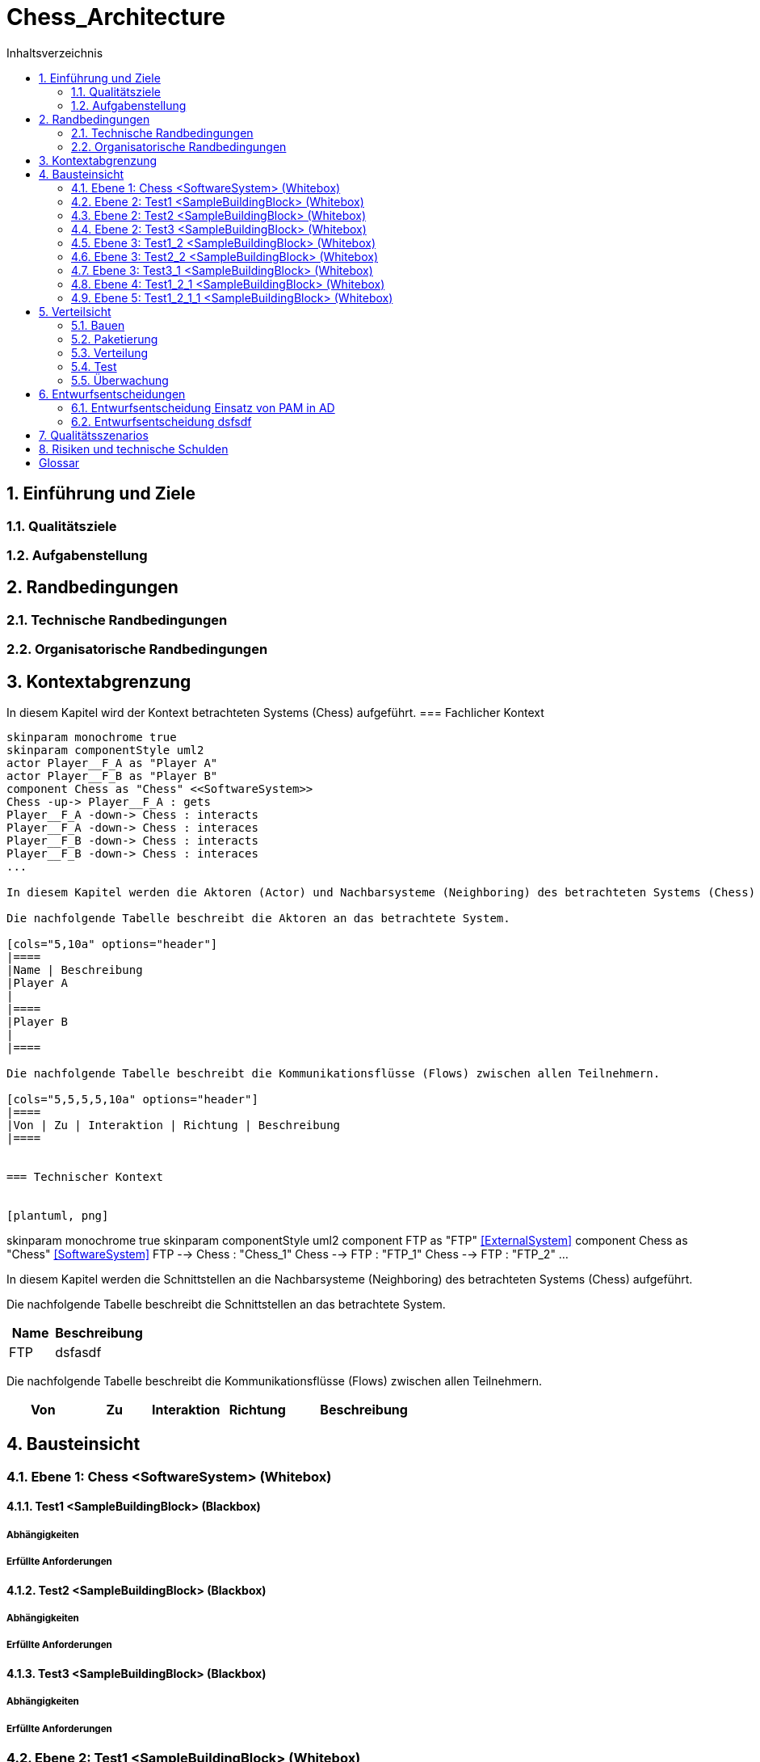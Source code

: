 = Chess_Architecture
:toc-title: Inhaltsverzeichnis
:toc: left
:numbered:
:imagesdir: ..
:imagesdir: ./img
:imagesoutdir: ./img



== Einführung und Ziele




=== Qualitätsziele






=== Aufgabenstellung







== Randbedingungen




=== Technische Randbedingungen






=== Organisatorische Randbedingungen







== Kontextabgrenzung



In diesem Kapitel wird der Kontext betrachteten Systems (Chess) aufgeführt.
=== Fachlicher Kontext


[plantuml, png]
....
skinparam monochrome true
skinparam componentStyle uml2
actor Player__F_A as "Player A"
actor Player__F_B as "Player B"
component Chess as "Chess" <<SoftwareSystem>>
Chess -up-> Player__F_A : gets
Player__F_A -down-> Chess : interacts
Player__F_A -down-> Chess : interaces
Player__F_B -down-> Chess : interacts
Player__F_B -down-> Chess : interaces
...

In diesem Kapitel werden die Aktoren (Actor) und Nachbarsysteme (Neighboring) des betrachteten Systems (Chess) aufgeführt. 

Die nachfolgende Tabelle beschreibt die Aktoren an das betrachtete System.

[cols="5,10a" options="header"]
|====
|Name | Beschreibung
|Player A
|
|====
|Player B
|
|====

Die nachfolgende Tabelle beschreibt die Kommunikationsflüsse (Flows) zwischen allen Teilnehmern.

[cols="5,5,5,5,10a" options="header"]
|====
|Von | Zu | Interaktion | Richtung | Beschreibung
|====


=== Technischer Kontext


[plantuml, png]
....
skinparam monochrome true
skinparam componentStyle uml2
component FTP as "FTP" <<ExternalSystem>>
component Chess as "Chess" <<SoftwareSystem>>
FTP --> Chess : "Chess_1"
Chess --> FTP : "FTP_1"
Chess --> FTP : "FTP_2"
...

In diesem Kapitel werden die Schnittstellen an die Nachbarsysteme (Neighboring) des betrachteten Systems (Chess) aufgeführt. 

Die nachfolgende Tabelle beschreibt die Schnittstellen an das betrachtete System.

[cols="5,10a" options="header"]
|====
|Name | Beschreibung
|FTP
|
dsfasdf
|====

Die nachfolgende Tabelle beschreibt die Kommunikationsflüsse (Flows) zwischen allen Teilnehmern.

[cols="5,5,5,5,10a" options="header"]
|====
|Von | Zu | Interaktion | Richtung | Beschreibung
|====



== Bausteinsicht




=== Ebene 1: Chess <SoftwareSystem> (Whitebox)




==== Test1 <SampleBuildingBlock> (Blackbox)




===== Abhängigkeiten






===== Erfüllte Anforderungen







==== Test2 <SampleBuildingBlock> (Blackbox)




===== Abhängigkeiten






===== Erfüllte Anforderungen







==== Test3 <SampleBuildingBlock> (Blackbox)




===== Abhängigkeiten






===== Erfüllte Anforderungen







 
=== Ebene 2: Test1 <SampleBuildingBlock> (Whitebox)




==== Test1_2 <SampleBuildingBlock> (Blackbox)




===== Abhängigkeiten






===== Erfüllte Anforderungen








=== Ebene 2: Test2 <SampleBuildingBlock> (Whitebox)




==== Test2_2 <SampleBuildingBlock> (Blackbox)




===== Abhängigkeiten






===== Erfüllte Anforderungen








=== Ebene 2: Test3 <SampleBuildingBlock> (Whitebox)




==== Test3_1 <SampleBuildingBlock> (Blackbox)




===== Abhängigkeiten






===== Erfüllte Anforderungen








=== Ebene 3: Test1_2 <SampleBuildingBlock> (Whitebox)


Test

asdfasdfsadf


==== Test1_2_1 <SampleBuildingBlock> (Blackbox)




===== Abhängigkeiten






===== Erfüllte Anforderungen







==== MyChapter







=== Ebene 3: Test2_2 <SampleBuildingBlock> (Whitebox)






=== Ebene 3: Test3_1 <SampleBuildingBlock> (Whitebox)






=== Ebene 4: Test1_2_1 <SampleBuildingBlock> (Whitebox)




==== Test1_2_1_1 <SampleBuildingBlock> (Blackbox)




===== Abhängigkeiten






===== Erfüllte Anforderungen








=== Ebene 5: Test1_2_1_1 <SampleBuildingBlock> (Whitebox)







== Verteilsicht




=== Bauen






=== Paketierung






=== Verteilung






=== Test






=== Überwachung







== Entwurfsentscheidungen




=== Entwurfsentscheidung Einsatz von PAM in AD 






=== Entwurfsentscheidung dsfsdf 







== Qualitätsszenarios






== Risiken und technische Schulden






= Glossar



ikt_1:: 
	blababasdasd
	asdaSDASDADS
	ASDASD

ikt_2:: 




